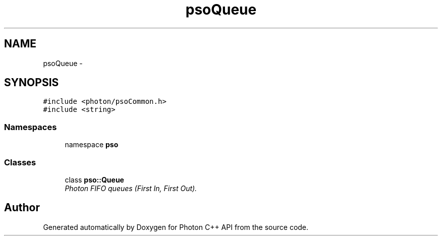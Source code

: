 .TH "psoQueue" 3 "25 Nov 2008" "Version 0.4.0" "Photon C++ API" \" -*- nroff -*-
.ad l
.nh
.SH NAME
psoQueue \- 
.SH SYNOPSIS
.br
.PP
\fC#include <photon/psoCommon.h>\fP
.br
\fC#include <string>\fP
.br

.SS "Namespaces"

.in +1c
.ti -1c
.RI "namespace \fBpso\fP"
.br
.in -1c
.SS "Classes"

.in +1c
.ti -1c
.RI "class \fBpso::Queue\fP"
.br
.RI "\fIPhoton FIFO queues (First In, First Out). \fP"
.in -1c
.SH "Author"
.PP 
Generated automatically by Doxygen for Photon C++ API from the source code.
